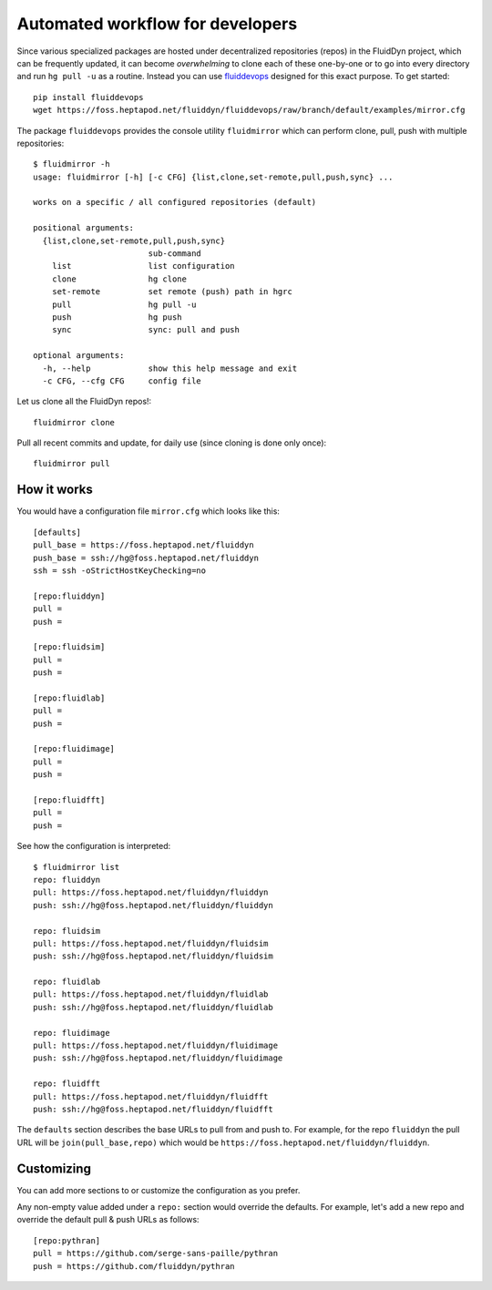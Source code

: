 Automated workflow for developers
=================================

Since various specialized packages are hosted under decentralized repositories
(repos) in the FluidDyn project, which can be frequently updated, it can become
*overwhelming* to clone each of these one-by-one or to go into every directory
and run ``hg pull -u`` as a routine. Instead you can use `fluiddevops
<https://pypi.org/project/fluiddevops/>`_ designed for this exact purpose. To
get started::

  pip install fluiddevops
  wget https://foss.heptapod.net/fluiddyn/fluiddevops/raw/branch/default/examples/mirror.cfg

The package ``fluiddevops`` provides the console utility ``fluidmirror`` which
can perform clone, pull, push with multiple repositories::

  $ fluidmirror -h
  usage: fluidmirror [-h] [-c CFG] {list,clone,set-remote,pull,push,sync} ...

  works on a specific / all configured repositories (default)

  positional arguments:
    {list,clone,set-remote,pull,push,sync}
                          sub-command
      list                list configuration
      clone               hg clone
      set-remote          set remote (push) path in hgrc
      pull                hg pull -u
      push                hg push
      sync                sync: pull and push

  optional arguments:
    -h, --help            show this help message and exit
    -c CFG, --cfg CFG     config file

Let us clone all the FluidDyn repos!::

  fluidmirror clone

Pull all recent commits and update, for daily use (since cloning is done only
once)::

  fluidmirror pull

How it works
------------

You would have a configuration file ``mirror.cfg`` which looks like this::

  [defaults]
  pull_base = https://foss.heptapod.net/fluiddyn
  push_base = ssh://hg@foss.heptapod.net/fluiddyn
  ssh = ssh -oStrictHostKeyChecking=no

  [repo:fluiddyn]
  pull =
  push =

  [repo:fluidsim]
  pull =
  push =

  [repo:fluidlab]
  pull =
  push =

  [repo:fluidimage]
  pull =
  push =

  [repo:fluidfft]
  pull =
  push =

See how the configuration is interpreted::

  $ fluidmirror list
  repo: fluiddyn
  pull: https://foss.heptapod.net/fluiddyn/fluiddyn
  push: ssh://hg@foss.heptapod.net/fluiddyn/fluiddyn

  repo: fluidsim
  pull: https://foss.heptapod.net/fluiddyn/fluidsim
  push: ssh://hg@foss.heptapod.net/fluiddyn/fluidsim

  repo: fluidlab
  pull: https://foss.heptapod.net/fluiddyn/fluidlab
  push: ssh://hg@foss.heptapod.net/fluiddyn/fluidlab

  repo: fluidimage
  pull: https://foss.heptapod.net/fluiddyn/fluidimage
  push: ssh://hg@foss.heptapod.net/fluiddyn/fluidimage

  repo: fluidfft
  pull: https://foss.heptapod.net/fluiddyn/fluidfft
  push: ssh://hg@foss.heptapod.net/fluiddyn/fluidfft

The ``defaults`` section describes the base URLs to pull from and push to. For
example, for the repo ``fluiddyn`` the pull URL will be
``join(pull_base,repo)`` which would be
``https://foss.heptapod.net/fluiddyn/fluiddyn``.

Customizing
-----------

You can add more sections to or customize the configuration as you prefer.

Any non-empty value added under a ``repo:`` section would override the
defaults. For example, let's add a new repo and override the default pull &
push URLs as follows::

  [repo:pythran]
  pull = https://github.com/serge-sans-paille/pythran
  push = https://github.com/fluiddyn/pythran
